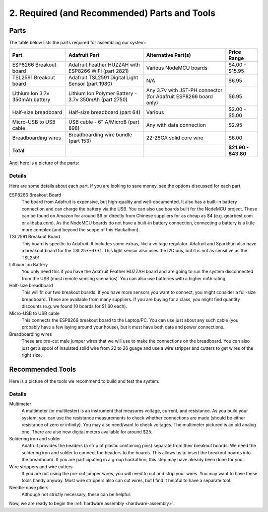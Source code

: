 .. _parts-and-tools:

2. Required (and Recommended) Parts and Tools
=============================================
Parts
-----
The table below lists the parts required for assembling our system:

+------------------------+-------------------------------------------------------+--------------------------+---------------------+
| Part                   | Adafruit Part                                         | Alternative Part(s)      | Price Range         |
+========================+=======================================================+==========================+=====================+
| ESP8266 Breakout board | Adafruit Feather HUZZAH with ESP8266 WiFi (part 2821) | Various NodeMCU boards   | $4.00 - $15.95      |
+------------------------+-------------------------------------------------------+--------------------------+---------------------+
| TSL2591 Breakout board | Adafruit TSL2591 Digital Light Sensor (part 1980)     | N/A                      | $6.95               |
+------------------------+-------------------------------------------------------+--------------------------+---------------------+
| Lithium Ion 3.7v       | Lithium Ion Polymer Battery - 3.7v 350mAh (part 2750) | Any 3.7v with JST-PH     | $6.95               |
| 350mAh battery         |                                                       | connector (for Adafruit  |                     |
|                        |                                                       | ESP8266 board only)      |                     |
+------------------------+-------------------------------------------------------+--------------------------+---------------------+
| Half-size breadboard   | Half-size breadboard (part 64)                        | Various                  | $2.00 - $5.00       |
+------------------------+-------------------------------------------------------+--------------------------+---------------------+
| Micro-USB to USB cable | USB cable - 6" A/MicroB (part 898)                    | Any with data connection | $2.95               |
+------------------------+-------------------------------------------------------+--------------------------+---------------------+
| Breadboarding wires    | Breadboarding wire bundle (part 153)                  | 22-26GA solid core wire  | $6.00               |
+------------------------+-------------------------------------------------------+--------------------------+---------------------+
| **Total**              |                                                       |                          | **$21.90 - $43.80** |
+------------------------+-------------------------------------------------------+--------------------------+---------------------+

And, here is a picture of the parts:

.. image:: _static/parts.png

Details
~~~~~~~
Here are some details about each part. If you are looking to save money, see the
options discussed for each part.

ESP8266 Breakout Board
    The board from Adafruit is expensive, but high-quality and well-documented.
    It also has a built-in battery connection and can charge the battery via the
    USB. You can also use boards built for the NodeMCU project. These can be found on
    Amazon for around $9 or directly from Chinese suppliers for as cheap as $4
    (e.g. gearbest.com or alibaba.com). As the NodeMCU boards do not have a
    built-in battery connection, connecting a battery is a little more complex
    (and beyond the scope of this Hackathon).

TSL2591 Breakout Board
    This board is specific to Adafruit. It includes some extras, like a voltage
    regulator. Adafruit and SparkFun also have a breakout board for the
    TSL25**6**1. This light sensor also uses the I2C bus, but it is not as
    sensitive as the TSL2591.

Lithium Ion Battery
    You only need this if you have the Adafruit Feather HUZZAH board and are
    going to run the system disconnected from the USB (most remote sensing
    scenarios). You can also use batteries with a higher mAh rating.

Half-size breadboard
    This will fit our two breakout boards. If you have more sensors you want to
    connect, you might consider a full-size breadboard. These are available from
    many suppliers. If you are buying for a class, you might find quantity
    discounts (e.g. we found 10 boards for $1.60 each).

Micro-USB to USB cable
    This connects the ESP8266 breakout board to the Laptop/PC. You can use
    just about any such cable (you probably have a few laying around your house),
    but it must have both data and power connections.

Breadboarding wires
    These are pre-cut male jumper wires that we will use to make the connections
    on the breadboard. You can also just get a spool of insulated solid wire
    from 22 to 26 guage and use a wire stripper and cutters to get wires of the
    right size.

Recommended Tools
-----------------
Here is a picture of the tools we recommend to build and test the system:

.. image:: _static/tools.png

Details
~~~~~~~

Multimeter
    A multimeter (or multitester) is an instrument that measures voltage,
    current, and resistance. As you build your system, you can use the
    resistance measurements to check whether connections are made (should
    be either resistance of zero or infinity). You may also need/want to
    check voltages. The multimeter pictured is an old analog one. There
    are also new digital meters available for around $25.

Soldering iron and solder
    Adafruit provides the headers (a strip of plastic containing pins)
    separate from their breakout boards. We need the soldering iron and
    solder to connect the headers to the boards. This allows us to insert
    the breakout boards into the breadboard. If you are participating in a
    group hackathon, this step may have already been done for you.

Wire strippers and wire cutters
    If you are not using the pre-cut jumper wires, you will need to cut
    and strip your wires. You may want to have these tools handy anyway.
    Most wire strippers also can cut wires, but I find it helpful to have
    a separate tool.

Needle-nose pliers
    Although not strictly necessary, these can be helpful.


Now, we are ready to begin the :ref:`hardware assembly <hardware-assembly>`.



